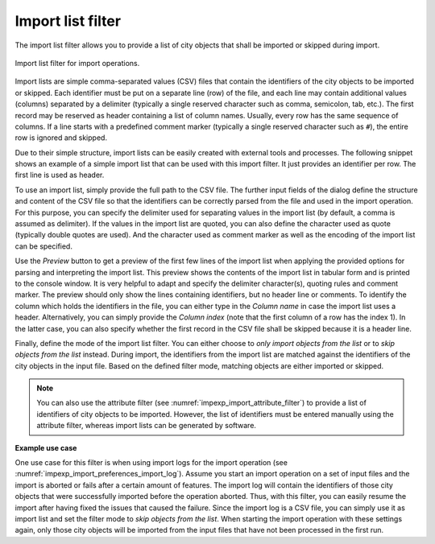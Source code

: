 .. _impexp_import_list_filter:

Import list filter
------------------

The import list filter allows you to provide a list of city objects that shall be
imported or skipped during import.

.. figure:: /media/impexp_import_list_filter.png
   :name: impexp_import_list_filter_fig
   :align: center

   Import list filter for import operations.

Import lists are simple comma-separated values (CSV) files that contain the
identifiers of the city objects to be imported or skipped. Each identifier
must be put on a separate line (row) of the file, and each line may contain additional
values (columns) separated by a delimiter (typically a single reserved character such
as comma, semicolon, tab, etc.). The first record may be reserved as header containing
a list of column names. Usually, every row has the same sequence of columns. If a line
starts with a predefined comment marker (typically a single reserved character
such as ``#``), the entire row is ignored and skipped.

Due to their simple structure, import lists can be easily created with external
tools and processes. The following snippet shows an example of a simple import list
that can be used with this import filter. It just provides an identifier per row.
The first line is used as header.

.. code-block:: bash
   :linenos:

   GMLID
   ID_0815
   ID_0816
   ID_0817
   ID_0818
   ...

To use an import list, simply provide the full path to the CSV file. The further input fields of
the dialog define the structure and content of the CSV file so that the identifiers
can be correctly parsed from the file and used in the import operation. For this
purpose, you can specify the delimiter used for separating values in the import list
(by default, a comma is assumed as delimiter). If the values in the import list are
quoted, you can also define the character used as quote (typically double quotes
are used). And the character used as comment marker as well as the encoding of
the import list can be specified.

Use the *Preview* button to get a preview of the first few lines of the import list
when applying the provided options for parsing and interpreting the import list.
This preview shows the contents of the import list in tabular form and is printed
to the console window. It is very helpful to adapt and specify the delimiter
character(s), quoting rules and comment marker. The preview should only show
the lines containing identifiers, but no header line or comments.
To identify the column which holds the identifiers in the file, you can either type
in the *Column name* in case the import list uses a header. Alternatively, you can
simply provide the *Column index* (note that the first column of a row has the
index 1). In the latter case, you can also specify whether the first record in the
CSV file shall be skipped because it is a header line.

Finally, define the mode of the import list filter. You can either choose to
*only import objects from the list* or to *skip objects from the list* instead.
During import, the identifiers from the import list are matched against the identifiers
of the city objects in the input file. Based on the defined filter mode, matching
objects are either imported or skipped.

.. note::
  You can also use the attribute filter (see :numref:`impexp_import_attribute_filter`)
  to provide a list of identifiers of city objects to be imported. However, the
  list of identifiers must be entered manually using the attribute filter, whereas
  import lists can be generated by software.

**Example use case**

One use case for this filter is when using import logs for the import operation
(see :numref:`impexp_import_preferences_import_log`).
Assume you start an import operation on a set of input files and the import is aborted or fails after
a certain amount of features. The import log will contain the identifiers of those city
objects that were successfully imported before the operation aborted. Thus, with this filter,
you can easily resume the import after having fixed the issues that caused the failure.
Since the import log is a CSV file, you can simply use it as import list and set the
filter mode to *skip objects from the list*. When starting the import operation with
these settings again, only those city objects will be imported from the input files that
have not been processed in the first run.